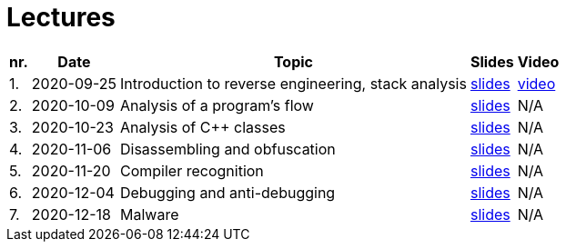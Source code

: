 ﻿
= Lectures
:imagesdir: ../media/lectures


[options="autowidth", cols=5*]
|====
<h| nr.
<h| Date
<h| Topic
^h| Slides
^h| Video

| 1.
| 2020-09-25
| Introduction to reverse engineering, stack analysis
| link:{imagesdir}/rev01en.pdf[slides]
| https://kib-files.fit.cvut.cz/mi-rev/MIE-lecture_1.mp4[video]

| 2.
| 2020-10-09
| Analysis of a program's flow
| link:{imagesdir}/rev02en.pdf[slides]
| N/A

| 3.
| 2020-10-23
| Analysis of C++ classes
| link:{imagesdir}/rev03en.pdf[slides]
| N/A

| 4.
| 2020-11-06
| Disassembling and obfuscation
| link:{imagesdir}/rev04en.pdf[slides]
| N/A

| 5.
| 2020-11-20
| Compiler recognition
| link:{imagesdir}/rev05en.pdf[slides]
| N/A

| 6.
| 2020-12-04
| Debugging and anti-debugging
| link:{imagesdir}/rev06en.pdf[slides]
| N/A

| 7.
| 2020-12-18
| Malware
| link:{imagesdir}/rev07en.pdf[slides]
| N/A

|====
